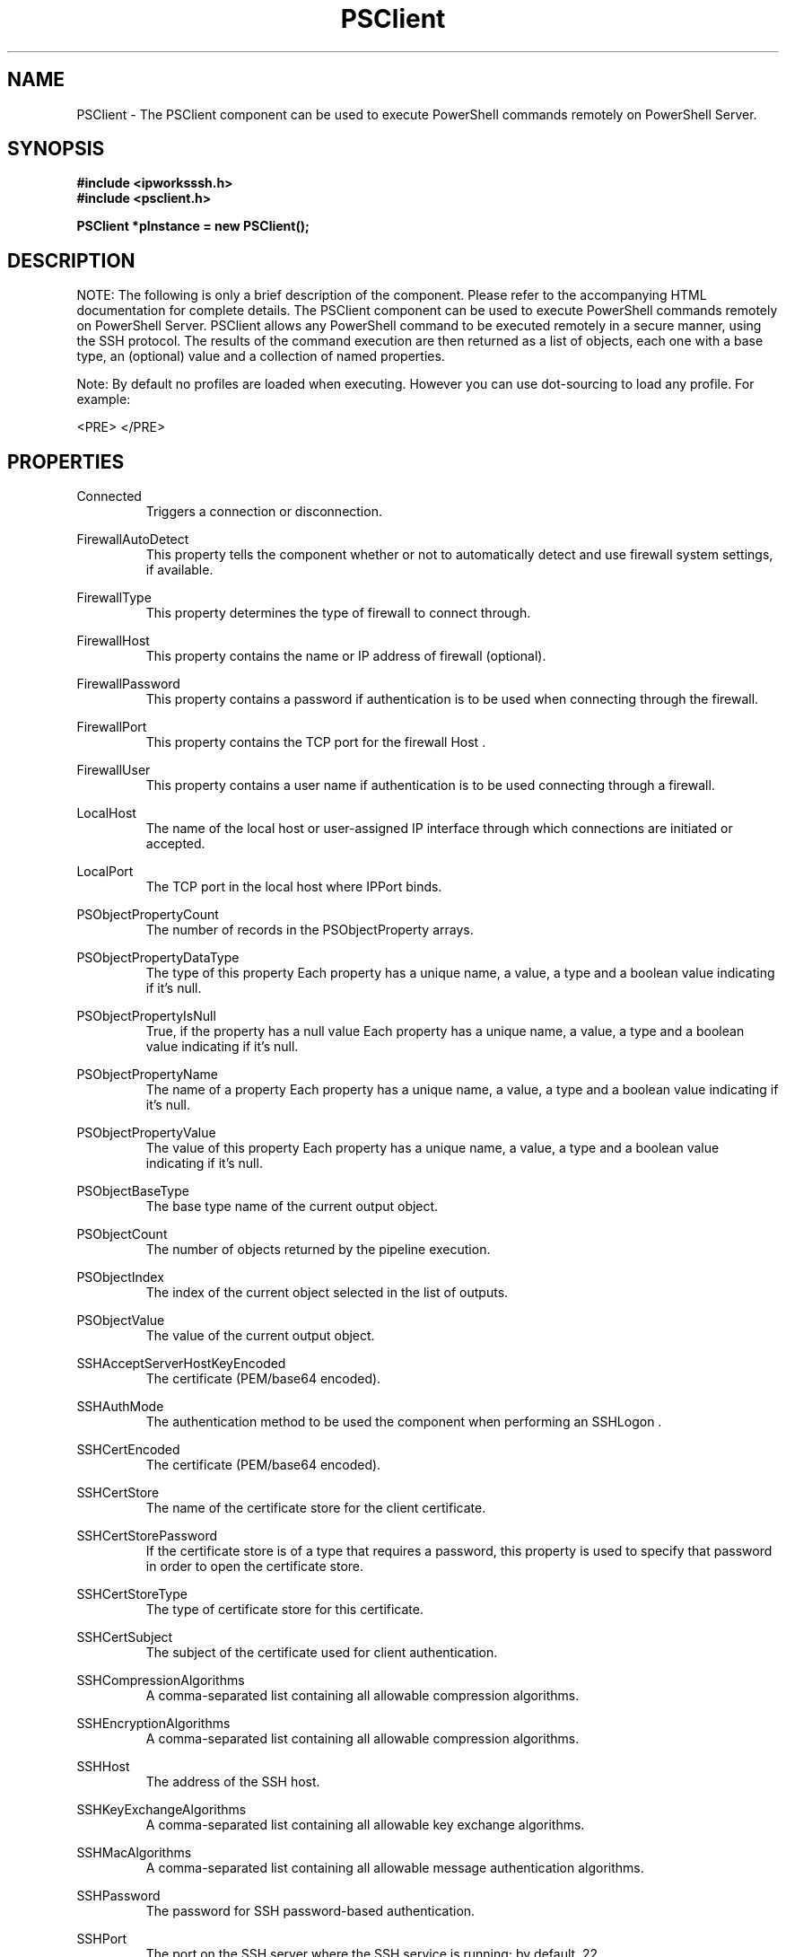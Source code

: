 .\" Copyright (c) 2014 /n software inc. - All rights reserved.
.\" For more information, please visit www.nsoftware.com.
.\"
.TH PSClient 3  2008-02-26 "IP*Works! SSH V9" "IP*Works! SSH V9 C++ Edition Manual Pages"

.SH NAME
PSClient \- The PSClient component can be used to execute PowerShell commands remotely 
on PowerShell Server.

.SH SYNOPSIS
.B #include <ipworksssh.h>
.br
.B #include <psclient.h>
.sp
.BI "PSClient *pInstance = new PSClient();"
.br

.SH DESCRIPTION
NOTE: The following is only a brief description of the component.  Please refer
to the accompanying HTML documentation for complete details.
.BR
The PSClient component can be used to execute PowerShell commands remotely 
on PowerShell Server.
PSClient allows any PowerShell command to be executed remotely in a secure manner, using the SSH protocol.
The results of the command execution are then returned as a list of objects, each one with a base type, an (optional) value and a collection
of named properties.

.br

Note:
By default no profiles are loaded when executing. However you can use dot-sourcing to load any profile. For example:

.br

<PRE>
./profiles/YourProfile.ps1
</PRE>


.br


.SH PROPERTIES
Connected
.RS 
Triggers a connection or disconnection.
.RE
.sp
FirewallAutoDetect
.RS 
This property tells the component whether or not to automatically detect and use firewall system settings, if available.
.RE
.sp
FirewallType
.RS 
This property determines the type of firewall to connect through.
.RE
.sp
FirewallHost
.RS 
This property contains the name or IP address of firewall (optional).
.RE
.sp
FirewallPassword
.RS 
This property contains a password if authentication is to be used when connecting through the firewall.
.RE
.sp
FirewallPort
.RS 
This property contains the TCP port for the firewall Host .
.RE
.sp
FirewallUser
.RS 
This property contains a user name if authentication is to be used connecting through a firewall.
.RE
.sp
LocalHost
.RS 
The name of the local host or user-assigned IP interface through which connections are initiated or accepted.
.RE
.sp
LocalPort
.RS 
The TCP port in the local host where IPPort binds.
.RE
.sp
PSObjectPropertyCount
.RS 
The number of records in the PSObjectProperty arrays.
.RE
.sp
PSObjectPropertyDataType
.RS 
The type of this property Each property has a unique name, a value, a type and a boolean value indicating if it's null.
.RE
.sp
PSObjectPropertyIsNull
.RS 
True, if the property has a null value Each property has a unique name, a value, a type and a boolean value indicating if it's null.
.RE
.sp
PSObjectPropertyName
.RS 
The name of a property Each property has a unique name, a value, a type and a boolean value indicating if it's null.
.RE
.sp
PSObjectPropertyValue
.RS 
The value of this property Each property has a unique name, a value, a type and a boolean value indicating if it's null.
.RE
.sp
PSObjectBaseType
.RS 
The base type name of the current output object.
.RE
.sp
PSObjectCount
.RS 
The number of objects returned by the pipeline execution.
.RE
.sp
PSObjectIndex
.RS 
The index of the current object selected in the list of outputs.
.RE
.sp
PSObjectValue
.RS 
The value of the current output object.
.RE
.sp
SSHAcceptServerHostKeyEncoded
.RS 
The certificate (PEM/base64 encoded).
.RE
.sp
SSHAuthMode
.RS 
The authentication method to be used the component when performing an SSHLogon .
.RE
.sp
SSHCertEncoded
.RS 
The certificate (PEM/base64 encoded).
.RE
.sp
SSHCertStore
.RS 
The name of the certificate store for the client certificate.
.RE
.sp
SSHCertStorePassword
.RS 
If the certificate store is of a type that requires  a password, this property is used to specify that  password in order to open the certificate store.
.RE
.sp
SSHCertStoreType
.RS 
The type of certificate store for this certificate.
.RE
.sp
SSHCertSubject
.RS 
The subject of the certificate used for client authentication.
.RE
.sp
SSHCompressionAlgorithms
.RS 
A comma-separated list containing all allowable compression algorithms.
.RE
.sp
SSHEncryptionAlgorithms
.RS 
A comma-separated list containing all allowable compression algorithms.
.RE
.sp
SSHHost
.RS 
The address of the SSH host.
.RE
.sp
SSHKeyExchangeAlgorithms
.RS 
A comma-separated list containing all allowable key exchange algorithms.
.RE
.sp
SSHMacAlgorithms
.RS 
A comma-separated list containing all allowable message authentication algorithms.
.RE
.sp
SSHPassword
.RS 
The password for SSH password-based authentication.
.RE
.sp
SSHPort
.RS 
The port on the SSH server where the SSH service is running; by default, 22.
.RE
.sp
SSHPublicKeyAlgorithms
.RS 
A comma-separated list containing all allowable public key authentication algorithms.
.RE
.sp
SSHUser
.RS 
The username for SSH authentication.
.RE
.sp
Timeout
.RS 
A timeout for the component.
.RE
.sp


.SH METHODS
ClearOutput
.RS 
Clears the output list.
.RE
.sp
Config
.RS 
Sets or retrieves a configuration setting.
.RE
.sp
DoEvents
.RS 
Processes events from the internal message queue.
.RE
.sp
Execute
.RS 
Execute a command on the remote PowerShell Server.
.RE
.sp
GetPropertyValue
.RS 
Looks up a property by name and returns the value.
.RE
.sp
Interrupt
.RS 
Stop execution of a running command.
.RE
.sp
SSHLogoff
.RS 
Logoff from the SSH server.
.RE
.sp
SSHLogon
.RS 
Logon to the selected server.
.RE
.sp


.SH EVENTS
Connected
.RS 
Fired immediately after a connection completes (or fails).
.RE
.sp
ConnectionStatus
.RS 
Fired to indicate changes in connection state.
.RE
.sp
Disconnected
.RS 
Fired when a connection is closed.
.RE
.sp
Error
.RS 
Information about errors during data delivery.
.RE
.sp
PSObject
.RS 
Fires when a new object is parsed on the server output.
.RE
.sp
SSHKeyboardInteractive
.RS 
Fired when the component receives a request for user input from the server.
.RE
.sp
SSHServerAuthentication
.RS 
Fired after the server presents its public key to the client.
.RE
.sp
SSHStatus
.RS 
Shows the progress of the secure connection.
.RE
.sp


.SH "SEE ALSO"
.BR CertMgr (3),
.BR PSClient (3),
.BR SCP (3),
.BR SExec (3),
.BR SFTP (3),
.BR SSHClient (3),
.BR SSHDaemon (3),
.BR SShell (3),
.BR SSHReverseTunnel (3),
.BR SSHTunnel (3),


